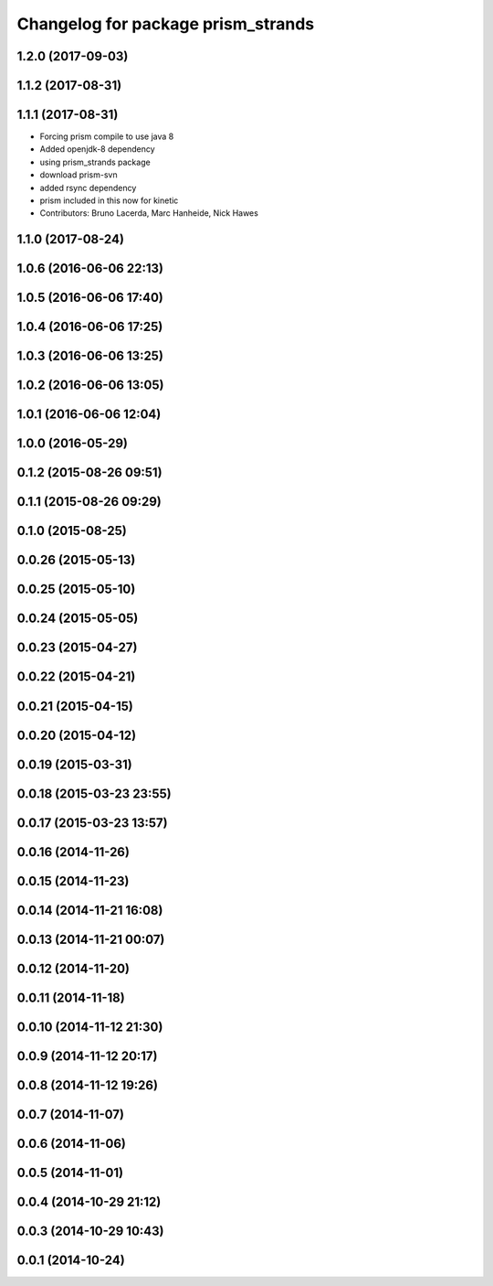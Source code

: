 ^^^^^^^^^^^^^^^^^^^^^^^^^^^^^^^^^^^
Changelog for package prism_strands
^^^^^^^^^^^^^^^^^^^^^^^^^^^^^^^^^^^

1.2.0 (2017-09-03)
------------------

1.1.2 (2017-08-31)
------------------

1.1.1 (2017-08-31)
------------------
* Forcing prism compile to use java 8
* Added openjdk-8 dependency
* using prism_strands package
* download prism-svn
* added rsync dependency
* prism included in this now for kinetic
* Contributors: Bruno Lacerda, Marc Hanheide, Nick Hawes

1.1.0 (2017-08-24)
------------------

1.0.6 (2016-06-06 22:13)
------------------------

1.0.5 (2016-06-06 17:40)
------------------------

1.0.4 (2016-06-06 17:25)
------------------------

1.0.3 (2016-06-06 13:25)
------------------------

1.0.2 (2016-06-06 13:05)
------------------------

1.0.1 (2016-06-06 12:04)
------------------------

1.0.0 (2016-05-29)
------------------

0.1.2 (2015-08-26 09:51)
------------------------

0.1.1 (2015-08-26 09:29)
------------------------

0.1.0 (2015-08-25)
------------------

0.0.26 (2015-05-13)
-------------------

0.0.25 (2015-05-10)
-------------------

0.0.24 (2015-05-05)
-------------------

0.0.23 (2015-04-27)
-------------------

0.0.22 (2015-04-21)
-------------------

0.0.21 (2015-04-15)
-------------------

0.0.20 (2015-04-12)
-------------------

0.0.19 (2015-03-31)
-------------------

0.0.18 (2015-03-23 23:55)
-------------------------

0.0.17 (2015-03-23 13:57)
-------------------------

0.0.16 (2014-11-26)
-------------------

0.0.15 (2014-11-23)
-------------------

0.0.14 (2014-11-21 16:08)
-------------------------

0.0.13 (2014-11-21 00:07)
-------------------------

0.0.12 (2014-11-20)
-------------------

0.0.11 (2014-11-18)
-------------------

0.0.10 (2014-11-12 21:30)
-------------------------

0.0.9 (2014-11-12 20:17)
------------------------

0.0.8 (2014-11-12 19:26)
------------------------

0.0.7 (2014-11-07)
------------------

0.0.6 (2014-11-06)
------------------

0.0.5 (2014-11-01)
------------------

0.0.4 (2014-10-29 21:12)
------------------------

0.0.3 (2014-10-29 10:43)
------------------------

0.0.1 (2014-10-24)
------------------
